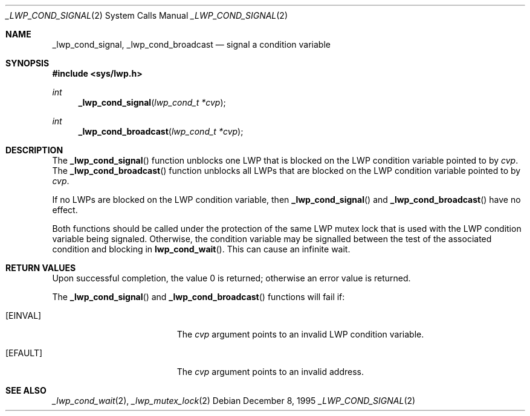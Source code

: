 .\"
.\" The contents of this file are subject to the terms of the
.\" Common Development and Distribution License (the "License").
.\" You may not use this file except in compliance with the License.
.\"
.\" You can obtain a copy of the license at usr/src/OPENSOLARIS.LICENSE
.\" or http://www.opensolaris.org/os/licensing.
.\" See the License for the specific language governing permissions
.\" and limitations under the License.
.\"
.\" When distributing Covered Code, include this CDDL HEADER in each
.\" file and include the License file at usr/src/OPENSOLARIS.LICENSE.
.\" If applicable, add the following below this CDDL HEADER, with the
.\" fields enclosed by brackets "[]" replaced with your own identifying
.\" information: Portions Copyright [yyyy] [name of copyright owner]
.\"
.\"
.\" Copyright (c) 1995, Sun Microsystems, Inc. All Rights Reserved
.\"
.Dd December 8, 1995
.Dt _LWP_COND_SIGNAL 2
.Os
.Sh NAME
.Nm _lwp_cond_signal , _lwp_cond_broadcast
.Nd signal a condition variable
.Sh SYNOPSIS
.In sys/lwp.h
.Ft int
.Fn _lwp_cond_signal "lwp_cond_t *cvp"
.Ft int
.Fn _lwp_cond_broadcast "lwp_cond_t *cvp"
.Sh DESCRIPTION
The
.Fn _lwp_cond_signal
function unblocks one LWP that is blocked on the LWP condition variable pointed
to by
.Fa cvp .
The
.Fn _lwp_cond_broadcast
function unblocks all LWPs that are blocked on
the LWP condition variable pointed to by
.Fa cvp .
.Pp
If no LWPs are blocked on the LWP condition variable, then
.Fn _lwp_cond_signal
and
.Fn _lwp_cond_broadcast
have no effect.
.Pp
Both functions should be called under the protection of the same LWP mutex lock
that is used with the LWP condition variable being signaled.
Otherwise, the condition variable may be signalled between the test of the
associated condition and blocking in
.Fn lwp_cond_wait .
This can cause an infinite wait.
.Sh RETURN VALUES
Upon successful completion, the value 0 is returned;
otherwise an error value is returned.
.Pp
The
.Fn _lwp_cond_signal
and
.Fn _lwp_cond_broadcast
functions will fail if:
.Bl -tag -width Er
.It Bq Er EINVAL
The
.Fa cvp
argument points to an invalid LWP condition variable.
.It Bq Er EFAULT
The
.Fa cvp
argument points to an invalid address.
.El
.Sh SEE ALSO
.Xr _lwp_cond_wait 2 ,
.Xr _lwp_mutex_lock 2
